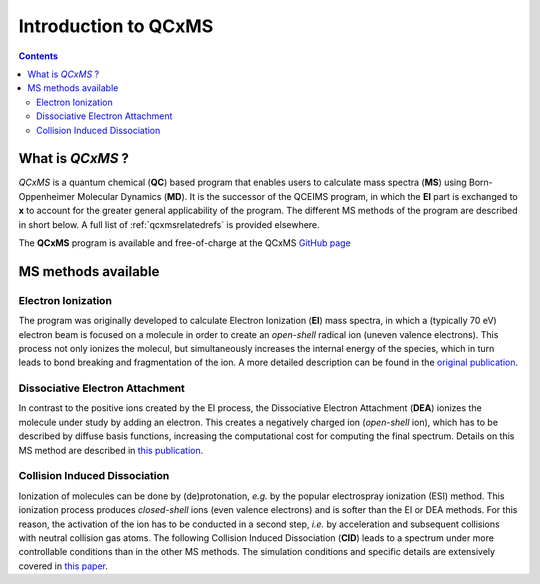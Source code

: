 .. _qcxms:

-----------------------
Introduction to QCxMS
-----------------------

.. figure:: ../../figures/qcxms/qcxms_logo.svg
  :align: center

.. contents::

What is *QCxMS* ?
==================

`QCxMS` is a quantum chemical (**QC**) based program that enables users to calculate mass spectra (**MS**) 
using Born-Oppenheimer Molecular Dynamics (**MD**). 
It is the successor of the QCEIMS program, in which the **EI** part is exchanged to **x** to account 
for the greater general applicability of the program. The different MS methods of the program are described in short 
below. A full list of :ref:`qcxmsrelatedrefs` is provided elsewhere.

The **QCxMS** program is available and free-of-charge at the QCxMS `GitHub page <https://github.com/qcxms/QCxMS/releases/>`_ 

MS methods available
====================

Electron Ionization
-------------------

The program was originally developed to calculate Electron Ionization (**EI**) mass spectra, in which a (typically
70 eV) electron beam is focused on a molecule in order to create an *open-shell* radical ion (uneven valence electrons). 
This process not only ionizes the molecul, but simultaneously increases the internal energy of the species, which 
in turn leads to bond breaking and fragmentation of the ion. A more detailed description can be found in the `original publication`_. 

.. _original publication: https://doi.org/10.1002/anie.201300158 


Dissociative Electron Attachment
--------------------------------

In contrast to the positive ions created by the EI process, the Dissociative Electron Attachment (**DEA**) ionizes the 
molecule under study by adding an electron. This creates a negatively charged ion (*open-shell* ion), which has to be described by 
diffuse basis functions, increasing the computational cost for computing the final spectrum. Details on this MS method are described in `this publication`_. 

.. _this publication: http://dx.doi.org/10.1039/C6CP06180J

Collision Induced Dissociation
------------------------------

Ionization of molecules can be done by (de)protonation, *e.g.* by the popular electrospray ionization (ESI) method. 
This ionization process produces *closed-shell* ions (even valence electrons) and is softer than the EI or DEA methods. 
For this reason, the activation of the ion has to be conducted in a second step, *i.e.* by acceleration and 
subsequent collisions with neutral collision gas atoms. The following Collision Induced Dissociation (**CID**) leads to 
a spectrum under more controllable conditions than in the other MS methods. The simulation conditions and 
specific details are extensively covered in `this paper`_.

.. _this paper: https://doi.org/10.1021/jasms.1c00098

